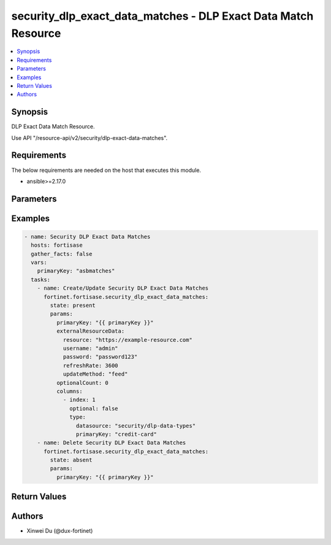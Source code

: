 security_dlp_exact_data_matches - DLP Exact Data Match Resource
+++++++++++++++++++++++++++++++++++++++++++++++++++++++++++++++

.. versionadded:: 1.0.0

.. contents::
   :local:
   :depth: 1

Synopsis
--------
DLP Exact Data Match Resource.

Use API "/resource-api/v2/security/dlp-exact-data-matches".

Requirements
------------

The below requirements are needed on the host that executes this module.

- ansible>=2.17.0


Parameters
----------
.. raw:: html

 <ul>
 <li><span class="li-head">state</span> The state of the module. "present" means create or update the resource, "absent" means delete the resource.<span class="li-normal">type: str</span><span class="li-normal">choices: ['present', 'absent']</span><span class="li-normal">default: present</span></li>
 <li><span class="li-head">force_behavior</span> Specify this option to force the method to use to interact with the resource.<span class="li-normal">type: str</span><span class="li-normal">choices: ['none', 'read', 'create', 'update', 'delete']</span><span class="li-normal">default: none</span></li>
 <li><span class="li-head">bypass_validation</span> Bypass validation of the module.<span class="li-normal">type: bool</span><span class="li-normal">default: False</span></li>
 <li><span class="li-head">params</span> The parameters of the module.<span class="li-required">[Required]</span><span class="li-normal">type: dict</span> <ul class="ul-self"> <li><span class="li-head">primary_key</span> <span class="li-required">[Required]</span><span class="li-normal">type: str</span></li>
 <li><span class="li-head">external_resource_data</span> <span class="li-normal">type: dict</span> <ul class="ul-self"> <li><span class="li-head">resource</span> <span class="li-normal">type: str</span></li>
 <li><span class="li-head">refresh_rate</span> <span class="li-normal">type: int</span></li>
 <li><span class="li-head">username</span> <span class="li-normal">type: str</span></li>
 <li><span class="li-head">password</span> <span class="li-normal">type: str</span></li>
 <li><span class="li-head">update_method</span> <span class="li-normal">type: str</span><span class="li-normal">choices: ['feed', 'push']</span></li>
 </ul></li>
 <li><span class="li-head">columns</span> <span class="li-normal">type: list</span><span class="li-normal">elements: dict</span> <ul class="ul-self"> <li><span class="li-head">index</span> <span class="li-normal">type: int</span></li>
 <li><span class="li-head">type</span> <span class="li-normal">type: dict</span> <ul class="ul-self"> <li><span class="li-head">primary_key</span> <span class="li-normal">type: str</span></li>
 <li><span class="li-head">datasource</span> <span class="li-normal">type: str</span></li>
 </ul></li>
 <li><span class="li-head">optional</span> <span class="li-normal">type: bool</span></li>
 </ul></li>
 <li><span class="li-head">optional_count</span> <span class="li-normal">type: int</span></li>
 </ul></li>
 </ul>



Examples
-------------

.. code-block:: yaml

  - name: Security DLP Exact Data Matches
    hosts: fortisase
    gather_facts: false
    vars:
      primaryKey: "asbmatches"
    tasks:
      - name: Create/Update Security DLP Exact Data Matches
        fortinet.fortisase.security_dlp_exact_data_matches:
          state: present
          params:
            primaryKey: "{{ primaryKey }}"
            externalResourceData:
              resource: "https://example-resource.com"
              username: "admin"
              password: "password123"
              refreshRate: 3600
              updateMethod: "feed"
            optionalCount: 0
            columns:
              - index: 1
                optional: false
                type:
                  datasource: "security/dlp-data-types"
                  primaryKey: "credit-card"
      - name: Delete Security DLP Exact Data Matches
        fortinet.fortisase.security_dlp_exact_data_matches:
          state: absent
          params:
            primaryKey: "{{ primaryKey }}"
  


Return Values
-------------
.. raw:: html

 <ul>
 <li><span class="li-head">http_code</span> <span class="li-normal">type: int</span><span class="li-normal">returned: always</span></li>
 <li><span class="li-head">response</span> <span class="li-normal">type: raw</span><span class="li-normal">returned: always</span></li>
 </ul>


Authors
-------

- Xinwei Du (@dux-fortinet)

